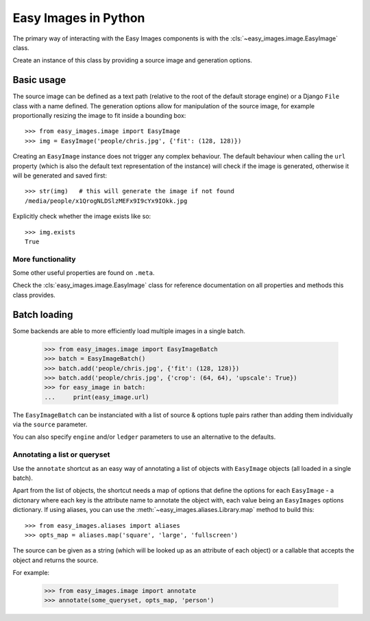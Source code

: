 =====================
Easy Images in Python
=====================

The primary way of interacting with the Easy Images components is with the
:cls:`~easy_images.image.EasyImage` class.

Create an instance of this class by providing a source image and generation
options.


Basic usage
===========

The source image can be defined as a text path (relative to the root of the
default storage engine) or a Django ``File`` class with a name defined.
The generation options allow for manipulation of the source image, for example
proportionally resizing the image to fit inside a bounding box::

    >>> from easy_images.image import EasyImage
    >>> img = EasyImage('people/chris.jpg', {'fit': (128, 128)})

Creating an ``EasyImage`` instance does not trigger any complex behaviour.
The default behaviour when calling the ``url`` property (which is also the
default text representation of the instance) will check if the image is
generated, otherwise it will be generated and saved first::

    >>> str(img)   # this will generate the image if not found
    /media/people/x1QrogNLDSlzMEFx9I9cYx9IOkk.jpg

Explicitly check whether the image exists like so::

    >>> img.exists
    True

More functionality
------------------

Some other useful properties are found on ``.meta``.

Check the :cls:`easy_images.image.EasyImage` class for reference documentation
on all properties and methods this class provides.

Batch loading
=============

Some backends are able to more efficiently load multiple images in a single
batch.

    >>> from easy_images.image import EasyImageBatch
    >>> batch = EasyImageBatch()
    >>> batch.add('people/chris.jpg', {'fit': (128, 128)})
    >>> batch.add('people/chris.jpg', {'crop': (64, 64), 'upscale': True})
    >>> for easy_image in batch:
    ...     print(easy_image.url)

The ``EasyImageBatch`` can be instanciated with a list of source & options
tuple pairs rather than adding them individually via the ``source`` parameter.

You can also specify ``engine`` and/or ``ledger`` parameters to use an
alternative to the defaults.

Annotating a list or queryset
-----------------------------

Use the ``annotate`` shortcut as an easy way of annotating a list of objects
with ``EasyImage`` objects (all loaded in a single batch).

Apart from the list of objects, the shortcut needs a map of options that define
the options for each ``EasyImage`` - a dictonary where each key is the
attribute name to annotate the object with, each value being an ``EasyImages``
options dictionary. If using aliases, you can use the
:meth:`~easy_images.aliases.Library.map` method to build this::

    >>> from easy_images.aliases import aliases
    >>> opts_map = aliases.map('square', 'large', 'fullscreen')

The source can be given as a string (which will be looked up as an attribute of
each object) or a callable that accepts the object and returns the source.

For example:

    >>> from easy_images.image import annotate
    >>> annotate(some_queryset, opts_map, 'person')
